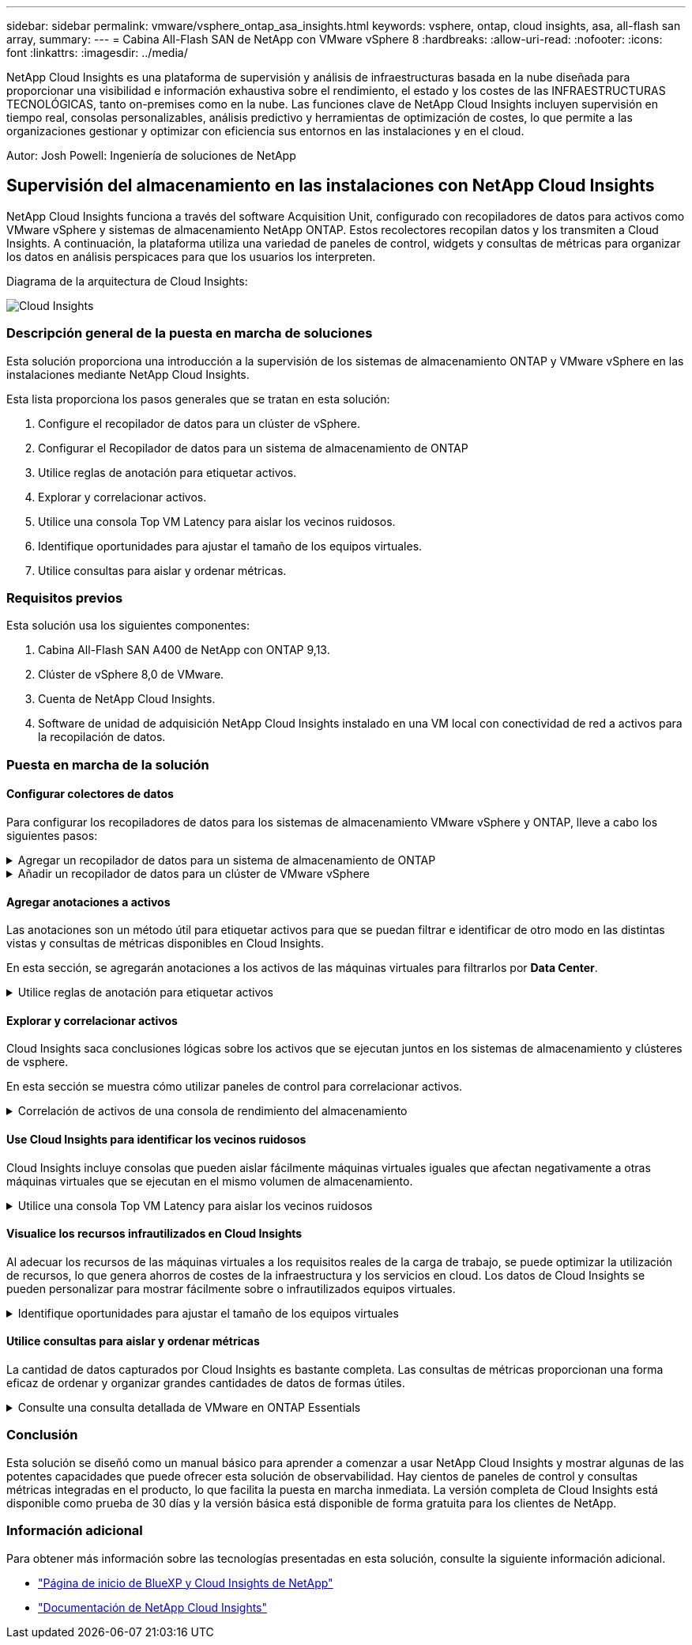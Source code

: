 ---
sidebar: sidebar 
permalink: vmware/vsphere_ontap_asa_insights.html 
keywords: vsphere, ontap, cloud insights, asa, all-flash san array, 
summary:  
---
= Cabina All-Flash SAN de NetApp con VMware vSphere 8
:hardbreaks:
:allow-uri-read: 
:nofooter: 
:icons: font
:linkattrs: 
:imagesdir: ../media/


[role="lead"]
NetApp Cloud Insights es una plataforma de supervisión y análisis de infraestructuras basada en la nube diseñada para proporcionar una visibilidad e información exhaustiva sobre el rendimiento, el estado y los costes de las INFRAESTRUCTURAS TECNOLÓGICAS, tanto on-premises como en la nube. Las funciones clave de NetApp Cloud Insights incluyen supervisión en tiempo real, consolas personalizables, análisis predictivo y herramientas de optimización de costes, lo que permite a las organizaciones gestionar y optimizar con eficiencia sus entornos en las instalaciones y en el cloud.

Autor: Josh Powell: Ingeniería de soluciones de NetApp



== Supervisión del almacenamiento en las instalaciones con NetApp Cloud Insights

NetApp Cloud Insights funciona a través del software Acquisition Unit, configurado con recopiladores de datos para activos como VMware vSphere y sistemas de almacenamiento NetApp ONTAP. Estos recolectores recopilan datos y los transmiten a Cloud Insights. A continuación, la plataforma utiliza una variedad de paneles de control, widgets y consultas de métricas para organizar los datos en análisis perspicaces para que los usuarios los interpreten.

Diagrama de la arquitectura de Cloud Insights:

image::vmware-asa-image29.png[Cloud Insights]



=== Descripción general de la puesta en marcha de soluciones

Esta solución proporciona una introducción a la supervisión de los sistemas de almacenamiento ONTAP y VMware vSphere en las instalaciones mediante NetApp Cloud Insights.

Esta lista proporciona los pasos generales que se tratan en esta solución:

. Configure el recopilador de datos para un clúster de vSphere.
. Configurar el Recopilador de datos para un sistema de almacenamiento de ONTAP
. Utilice reglas de anotación para etiquetar activos.
. Explorar y correlacionar activos.
. Utilice una consola Top VM Latency para aislar los vecinos ruidosos.
. Identifique oportunidades para ajustar el tamaño de los equipos virtuales.
. Utilice consultas para aislar y ordenar métricas.




=== Requisitos previos

Esta solución usa los siguientes componentes:

. Cabina All-Flash SAN A400 de NetApp con ONTAP 9,13.
. Clúster de vSphere 8,0 de VMware.
. Cuenta de NetApp Cloud Insights.
. Software de unidad de adquisición NetApp Cloud Insights instalado en una VM local con conectividad de red a activos para la recopilación de datos.




=== Puesta en marcha de la solución



==== Configurar colectores de datos

Para configurar los recopiladores de datos para los sistemas de almacenamiento VMware vSphere y ONTAP, lleve a cabo los siguientes pasos:

.Agregar un recopilador de datos para un sistema de almacenamiento de ONTAP
[%collapsible]
====
. Una vez que haya iniciado sesión en Cloud Insights, vaya a *Observabilidad > Recopiladores > Recopiladores de datos* y pulse el botón para instalar un nuevo Recopilador de datos.
+
image::vmware-asa-image31.png[Nuevo recopilador de datos]

. Desde aquí busque *ONTAP* y haga clic en *Software de gestión de datos ONTAP*.
+
image::vmware-asa-image30.png[Buscar recopilador de datos]

. En la página *Configurar recopilador*, rellene un nombre para el recopilador, especifique la *Unidad de adquisición* correcta y proporcione las credenciales para el sistema de almacenamiento ONTAP. Haga clic en *Guardar y continuar* y luego en *Completar configuración* en la parte inferior de la página para completar la configuración.
+
image::vmware-asa-image32.png[Configurar recopilador]



====
.Añadir un recopilador de datos para un clúster de VMware vSphere
[%collapsible]
====
. Una vez más, navegue hasta *Observabilidad > Recopiladores > Recopiladores de datos* y pulse el botón para instalar un nuevo Recopilador de datos.
+
image::vmware-asa-image31.png[Nuevo recopilador de datos]

. Desde aquí busca *vsphere* y haz clic en *vmware vsphere*.
+
image::vmware-asa-image33.png[Buscar recopilador de datos]

. En la página *Configure Collector*, rellene un nombre para el recopilador, especifique la *Acquisition Unit* correcta y proporcione las credenciales para el servidor vCenter. Haga clic en *Guardar y continuar* y luego en *Completar configuración* en la parte inferior de la página para completar la configuración.
+
image::vmware-asa-image34.png[Configurar recopilador]



====


==== Agregar anotaciones a activos

Las anotaciones son un método útil para etiquetar activos para que se puedan filtrar e identificar de otro modo en las distintas vistas y consultas de métricas disponibles en Cloud Insights.

En esta sección, se agregarán anotaciones a los activos de las máquinas virtuales para filtrarlos por *Data Center*.

.Utilice reglas de anotación para etiquetar activos
[%collapsible]
====
. En el menú de la izquierda, navegue hasta *Observabilidad > Enriquecimiento > Reglas de anotación* y haga clic en el botón *+ Regla* en la parte superior derecha para agregar una nueva regla.
+
image::vmware-asa-image35.png[Acceso a reglas de anotación]

. En el cuadro de diálogo *Agregar regla*, rellene un nombre para la regla, localice una consulta a la que se aplicará la regla, el campo de anotación afectado y el valor que se va a rellenar.
+
image::vmware-asa-image36.png[Agregar regla]

. Por último, en la esquina superior derecha de la página *Reglas de anotación* haga clic en *Ejecutar todas las reglas* para ejecutar la regla y aplicar la anotación a los activos.
+
image::vmware-asa-image37.png[Ejecute todas las reglas]



====


==== Explorar y correlacionar activos

Cloud Insights saca conclusiones lógicas sobre los activos que se ejecutan juntos en los sistemas de almacenamiento y clústeres de vsphere.

En esta sección se muestra cómo utilizar paneles de control para correlacionar activos.

.Correlación de activos de una consola de rendimiento del almacenamiento
[%collapsible]
====
. En el menú de la izquierda, navegue hasta *Observabilidad > Explorar > Todos los paneles*.
+
image::vmware-asa-image38.png[Acceda a todos los paneles de control]

. Haga clic en el botón *+ From Gallery* para ver una lista de los paneles de control ya preparados que se pueden importar.
+
image::vmware-asa-image39.png[Consolas de galería]

. Elija un panel de control para el rendimiento de FlexVol de la lista y haga clic en el botón *Agregar paneles de control* en la parte inferior de la página.
+
image::vmware-asa-image40.png[Panel de rendimiento de FlexVol]

. Una vez importado, abra el panel de control. Desde aquí puede ver varios widgets con datos de rendimiento detallados. Añada un filtro para ver un único sistema de almacenamiento y seleccione un volumen de almacenamiento para examinar sus detalles.
+
image::vmware-asa-image41.png[Profundice en el volumen de almacenamiento]

. Desde esta vista, se pueden observar diferentes métricas relacionadas con este volumen de almacenamiento y los equipos virtuales más utilizados y correlacionados que se ejecutan en el volumen.
+
image::vmware-asa-image42.png[Principales equipos virtuales correlacionados]

. Al hacer clic en el VM con la mayor utilización, se profundiza en las métricas para ese VM para ver cualquier problema potencial.
+
image::vmware-asa-image43.png[Métricas de rendimiento de máquinas virtuales]



====


==== Use Cloud Insights para identificar los vecinos ruidosos

Cloud Insights incluye consolas que pueden aislar fácilmente máquinas virtuales iguales que afectan negativamente a otras máquinas virtuales que se ejecutan en el mismo volumen de almacenamiento.

.Utilice una consola Top VM Latency para aislar los vecinos ruidosos
[%collapsible]
====
. En este ejemplo, acceda a un panel de control disponible en la *Galería* llamado *VMware Admin - ¿Dónde tengo la latencia de VM?*
+
image::vmware-asa-image44.png[Panel de latencia de máquinas virtuales]

. A continuación, filtra por la anotación *Data Center* creada en un paso anterior para ver un subconjunto de activos.
+
image::vmware-asa-image45.png[Anotación del centro de datos]

. Esta consola muestra una lista de las 10 máquinas virtuales principales por latencia media. A partir de aquí, haga clic en la VM de la preocupación para profundizar en sus detalles.
+
image::vmware-asa-image46.png[Las 10 VM principales]

. Las máquinas virtuales que potencialmente causan la contención de las cargas de trabajo aparecen y están disponibles. Examine estas métricas de rendimiento de las máquinas virtuales para investigar cualquier posible problema.
+
image::vmware-asa-image47.png[Contención de cargas de trabajo]



====


==== Visualice los recursos infrautilizados en Cloud Insights

Al adecuar los recursos de las máquinas virtuales a los requisitos reales de la carga de trabajo, se puede optimizar la utilización de recursos, lo que genera ahorros de costes de la infraestructura y los servicios en cloud. Los datos de Cloud Insights se pueden personalizar para mostrar fácilmente sobre o infrautilizados equipos virtuales.

.Identifique oportunidades para ajustar el tamaño de los equipos virtuales
[%collapsible]
====
. En este ejemplo, acceda a un panel de control disponible en la *Galería* llamado *VMware Admin - ¿Dónde están las oportunidades para el tamaño adecuado?*
+
image::vmware-asa-image48.png[Panel de control del tamaño correcto]

. Primer filtro por todos los hosts ESXi del clúster. Entonces puede ver clasificación de los equipos virtuales principales e inferiores por uso de la memoria y la CPU.
+
image::vmware-asa-image49.png[Panel de control del tamaño correcto]

. Las tablas permiten ordenar y proporcionar más detalles en función de las columnas de datos elegidas.
+
image::vmware-asa-image50.png[Tablas de métricas]

. Otro panel llamado *VMware Admin - ¿Dónde puedo recuperar residuos?* muestra VM apagadas ordenadas por su uso de capacidad.
+
image::vmware-asa-image51.png[Apagado de los equipos virtuales]



====


==== Utilice consultas para aislar y ordenar métricas

La cantidad de datos capturados por Cloud Insights es bastante completa. Las consultas de métricas proporcionan una forma eficaz de ordenar y organizar grandes cantidades de datos de formas útiles.

.Consulte una consulta detallada de VMware en ONTAP Essentials
[%collapsible]
====
. Navegue hasta *ONTAP Essentials > VMware* para acceder a una consulta de métricas de VMware completa.
+
image::vmware-asa-image52.png[ONTAP Essential - VMware]

. En esta vista se le presentan varias opciones para filtrar y agrupar los datos en la parte superior. Todas las columnas de datos son personalizables y se pueden agregar columnas adicionales fácilmente.
+
image::vmware-asa-image53.png[ONTAP Essential - VMware]



====


=== Conclusión

Esta solución se diseñó como un manual básico para aprender a comenzar a usar NetApp Cloud Insights y mostrar algunas de las potentes capacidades que puede ofrecer esta solución de observabilidad. Hay cientos de paneles de control y consultas métricas integradas en el producto, lo que facilita la puesta en marcha inmediata. La versión completa de Cloud Insights está disponible como prueba de 30 días y la versión básica está disponible de forma gratuita para los clientes de NetApp.



=== Información adicional

Para obtener más información sobre las tecnologías presentadas en esta solución, consulte la siguiente información adicional.

* https://bluexp.netapp.com/cloud-insights["Página de inicio de BlueXP y Cloud Insights de NetApp"]
* https://docs.netapp.com/us-en/cloudinsights/["Documentación de NetApp Cloud Insights"]

